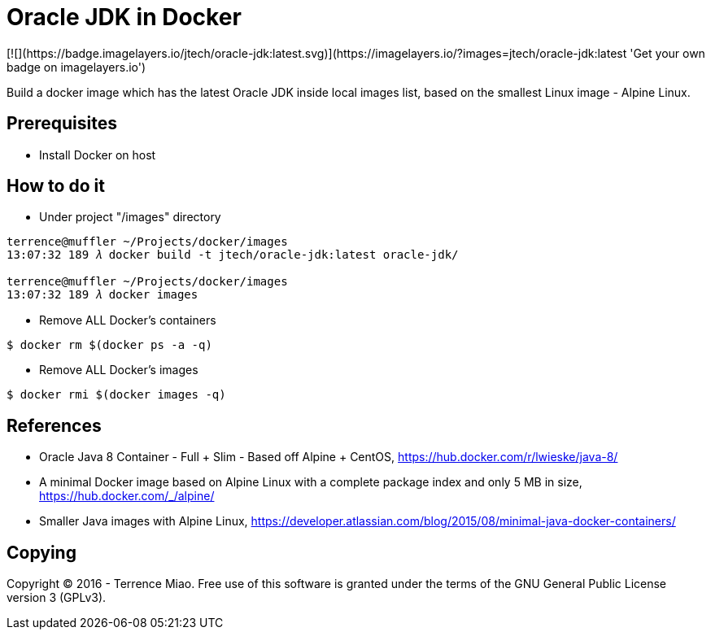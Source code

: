 Oracle JDK in Docker
====================
[![](https://badge.imagelayers.io/jtech/oracle-jdk:latest.svg)](https://imagelayers.io/?images=jtech/oracle-jdk:latest 'Get your own badge on imagelayers.io')

Build a docker image which has the latest Oracle JDK inside local images list, based on the smallest Linux image - Alpine Linux.


Prerequisites
-------------
- Install Docker on host


How to do it
------------
- Under project "/images" directory
[source.console]
----
terrence@muffler ~/Projects/docker/images
13:07:32 189 𝜆 docker build -t jtech/oracle-jdk:latest oracle-jdk/

terrence@muffler ~/Projects/docker/images
13:07:32 189 𝜆 docker images
----

- Remove ALL Docker's containers
[source.console]
----
$ docker rm $(docker ps -a -q)
----

- Remove ALL Docker's images
[source.console]
----
$ docker rmi $(docker images -q)
----


References
----------
- Oracle Java 8 Container - Full + Slim - Based off Alpine + CentOS, https://hub.docker.com/r/lwieske/java-8/
- A minimal Docker image based on Alpine Linux with a complete package index and only 5 MB in size, https://hub.docker.com/_/alpine/
- Smaller Java images with Alpine Linux, https://developer.atlassian.com/blog/2015/08/minimal-java-docker-containers/


Copying
-------
Copyright © 2016 - Terrence Miao. Free use of this software is granted under the terms of the GNU General Public License version 3 (GPLv3).